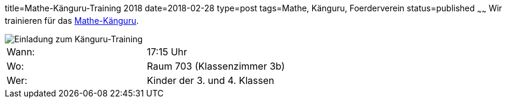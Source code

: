 title=Mathe-Känguru-Training 2018
date=2018-02-28
type=post
tags=Mathe, Känguru, Foerderverein
status=published
~~~~~~
Wir trainieren für das link:/aktuelles/2018/2018-03-15%20Mathe-Kaenguru-Wettbewerb[Mathe-Känguru].

image::/angebote/Mathe-AG-Einladung.png[Einladung zum Känguru-Training]

|===
| Wann:  | 17:15 Uhr |
| Wo: | Raum 703 (Klassenzimmer 3b) |
| Wer: | Kinder der 3. und 4. Klassen |
|===

